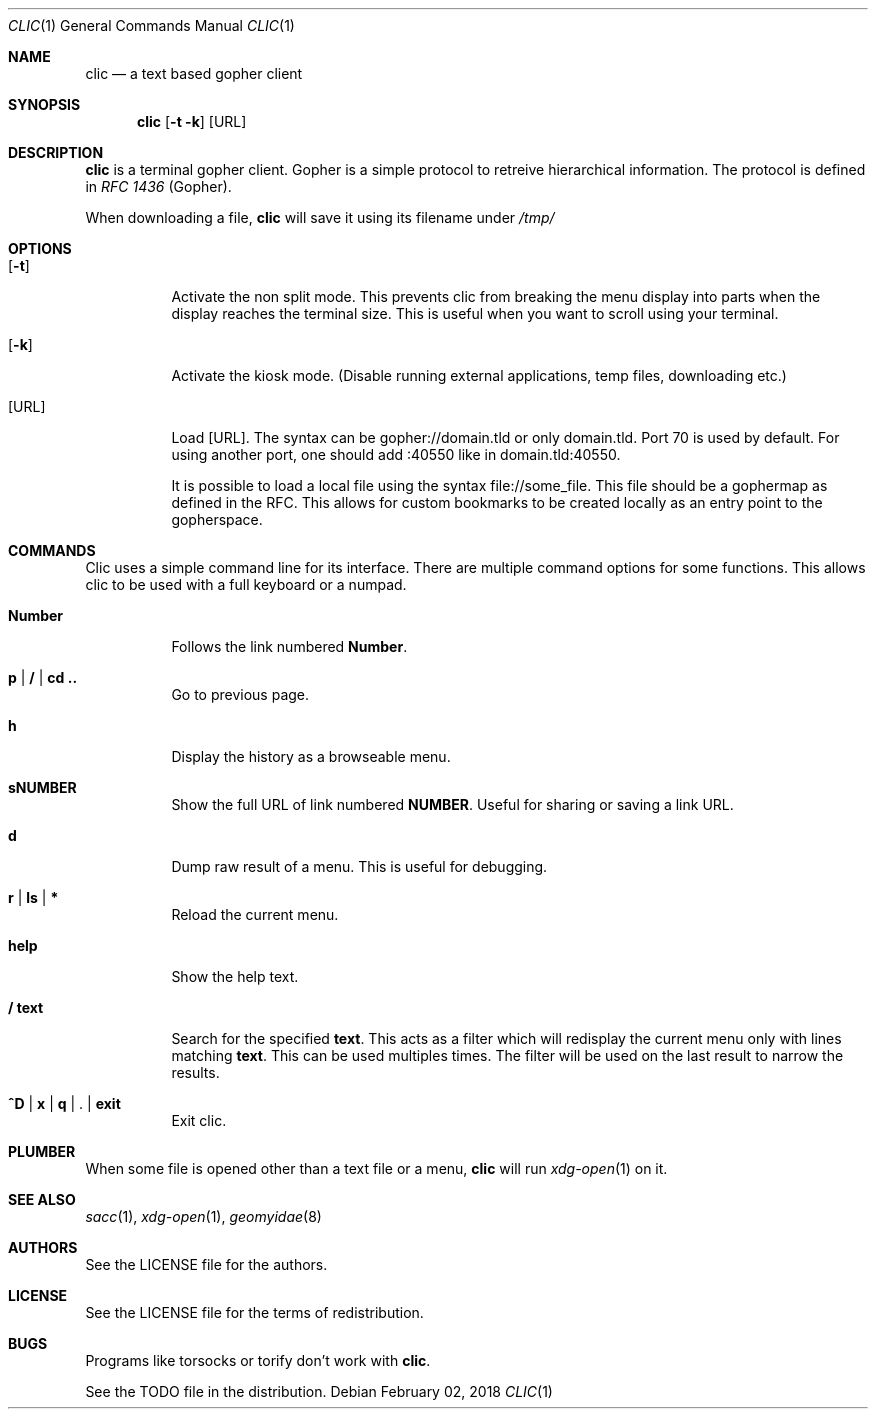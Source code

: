 .Dd $Mdocdate: February 02 2018 $
.Dt CLIC 1
.Os
.Sh NAME
.Nm clic
.Nd a text based gopher client
.Sh SYNOPSIS
.Nm clic
.Op Fl t k
.Op URL
.Sh DESCRIPTION
.Nm
is a terminal gopher client.
Gopher is a simple protocol to retreive hierarchical information.
The protocol is defined in
.Em RFC 1436
(Gopher).
.Pp
When downloading a file,
.Nm
will save it using its filename under
.Pa /tmp/
.Sh OPTIONS
.Bl -tag -width Ds
.It Op Fl t
Activate the non split mode.
This prevents clic from breaking the menu display into parts when the display
reaches the terminal size.
This is useful when you want to scroll using your terminal.
.It Op Fl k
Activate the kiosk mode. (Disable running external applications, temp files,
downloading etc.)
.It Op URL
Load
.Op URL .
The syntax can be gopher://domain.tld or only domain.tld.
Port 70 is used by default.
For using another port, one should add :40550 like in domain.tld:40550.
.Pp
It is possible to load a local file using the syntax file://some_file.
This file should be a gophermap as defined in the RFC.
This allows for custom bookmarks to be created locally as an entry point to the
gopherspace.
.El
.Sh COMMANDS
Clic uses a simple command line for its interface.
There are multiple command options for some functions.
This allows clic to be used with a full keyboard or a numpad.
.Bl -tag -width Number
.It Cm Number
Follows the link numbered
.Cm Number .
.It Cm p | / | cd ..
Go to previous page.
.It Cm h
Display the history as a browseable menu.
.It Cm sNUMBER
Show the full URL of link numbered
.Cm NUMBER .
Useful for sharing or saving a link URL.
.It Cm d
Dump raw result of a menu.
This is useful for debugging.
.It Cm r | ls | *
Reload the current menu.
.It Cm help
Show the help text.
.It Cm / text
Search for the specified
.Cm text .
This acts as a filter which will redisplay the current menu only with lines
matching
.Cm text .
This can be used multiples times.
The filter will be used on the last result
to narrow the results.
.It Cm ^D | x | q | Cm . | exit
Exit clic.
.El
.Sh PLUMBER
When some file is opened other than a text file or a menu,
.Nm
will run
.Xr xdg-open 1
on it.
.Sh SEE ALSO
.Xr sacc 1 ,
.Xr xdg-open 1 ,
.Xr geomyidae 8
.Sh AUTHORS
.An See the LICENSE file for the authors .
.Sh LICENSE
See the LICENSE file for the terms of redistribution.
.Sh BUGS
Programs like torsocks or torify don't work with
.Nm .
.Pp
See the TODO file in the distribution.
